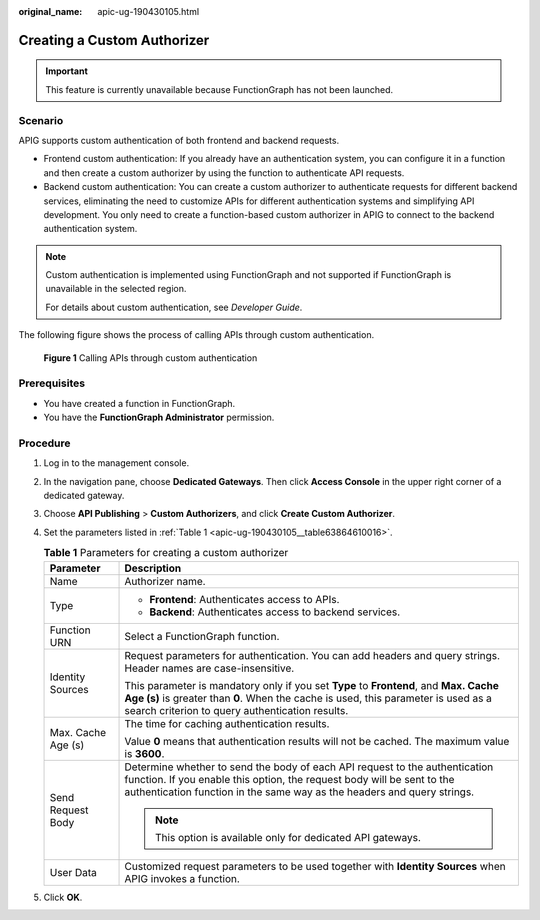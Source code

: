 :original_name: apic-ug-190430105.html

.. _apic-ug-190430105:

Creating a Custom Authorizer
============================

.. important::

   This feature is currently unavailable because FunctionGraph has not been launched.

Scenario
--------

APIG supports custom authentication of both frontend and backend requests.

-  Frontend custom authentication: If you already have an authentication system, you can configure it in a function and then create a custom authorizer by using the function to authenticate API requests.
-  Backend custom authentication: You can create a custom authorizer to authenticate requests for different backend services, eliminating the need to customize APIs for different authentication systems and simplifying API development. You only need to create a function-based custom authorizer in APIG to connect to the backend authentication system.

.. note::

   Custom authentication is implemented using FunctionGraph and not supported if FunctionGraph is unavailable in the selected region.

   For details about custom authentication, see *Developer Guide*.

The following figure shows the process of calling APIs through custom authentication.


.. figure:: /_static/images/en-us_image_0000001142758222.png
   :alt: **Figure 1** Calling APIs through custom authentication

   **Figure 1** Calling APIs through custom authentication

Prerequisites
-------------

-  You have created a function in FunctionGraph.
-  You have the **FunctionGraph Administrator** permission.

Procedure
---------

#. Log in to the management console.

#. In the navigation pane, choose **Dedicated Gateways**. Then click **Access Console** in the upper right corner of a dedicated gateway.

#. Choose **API Publishing** > **Custom Authorizers**, and click **Create Custom Authorizer**.

#. Set the parameters listed in :ref:`Table 1 <apic-ug-190430105__table63864610016>`.

   .. _apic-ug-190430105__table63864610016:

   .. table:: **Table 1** Parameters for creating a custom authorizer

      +-----------------------------------+----------------------------------------------------------------------------------------------------------------------------------------------------------------------------------------------------------------------------------+
      | Parameter                         | Description                                                                                                                                                                                                                      |
      +===================================+==================================================================================================================================================================================================================================+
      | Name                              | Authorizer name.                                                                                                                                                                                                                 |
      +-----------------------------------+----------------------------------------------------------------------------------------------------------------------------------------------------------------------------------------------------------------------------------+
      | Type                              | -  **Frontend**: Authenticates access to APIs.                                                                                                                                                                                   |
      |                                   | -  **Backend**: Authenticates access to backend services.                                                                                                                                                                        |
      +-----------------------------------+----------------------------------------------------------------------------------------------------------------------------------------------------------------------------------------------------------------------------------+
      | Function URN                      | Select a FunctionGraph function.                                                                                                                                                                                                 |
      +-----------------------------------+----------------------------------------------------------------------------------------------------------------------------------------------------------------------------------------------------------------------------------+
      | Identity Sources                  | Request parameters for authentication. You can add headers and query strings. Header names are case-insensitive.                                                                                                                 |
      |                                   |                                                                                                                                                                                                                                  |
      |                                   | This parameter is mandatory only if you set **Type** to **Frontend**, and **Max. Cache Age (s)** is greater than **0**. When the cache is used, this parameter is used as a search criterion to query authentication results.    |
      +-----------------------------------+----------------------------------------------------------------------------------------------------------------------------------------------------------------------------------------------------------------------------------+
      | Max. Cache Age (s)                | The time for caching authentication results.                                                                                                                                                                                     |
      |                                   |                                                                                                                                                                                                                                  |
      |                                   | Value **0** means that authentication results will not be cached. The maximum value is **3600**.                                                                                                                                 |
      +-----------------------------------+----------------------------------------------------------------------------------------------------------------------------------------------------------------------------------------------------------------------------------+
      | Send Request Body                 | Determine whether to send the body of each API request to the authentication function. If you enable this option, the request body will be sent to the authentication function in the same way as the headers and query strings. |
      |                                   |                                                                                                                                                                                                                                  |
      |                                   | .. note::                                                                                                                                                                                                                        |
      |                                   |                                                                                                                                                                                                                                  |
      |                                   |    This option is available only for dedicated API gateways.                                                                                                                                                                     |
      +-----------------------------------+----------------------------------------------------------------------------------------------------------------------------------------------------------------------------------------------------------------------------------+
      | User Data                         | Customized request parameters to be used together with **Identity Sources** when APIG invokes a function.                                                                                                                        |
      +-----------------------------------+----------------------------------------------------------------------------------------------------------------------------------------------------------------------------------------------------------------------------------+

#. Click **OK**.
